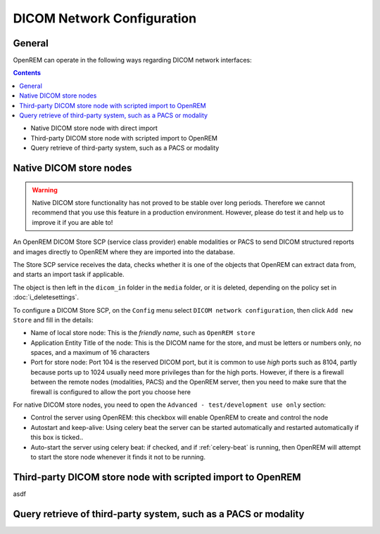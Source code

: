 ###########################
DICOM Network Configuration
###########################

*******
General
*******

OpenREM can operate in the following ways regarding DICOM network interfaces:

.. contents::

* Native DICOM store node with direct import
* Third-party DICOM store node with scripted import to OpenREM
* Query retrieve of third-party system, such as a PACS or modality

************************
Native DICOM store nodes
************************

.. Warning::

    Native DICOM store functionality has not proved to be stable over long periods. Therefore we cannot recommend that
    you use this feature in a production environment. However, please do test it and help us to improve it if you are
    able to!

An OpenREM DICOM Store SCP (service class provider) enable modalities or PACS to send DICOM structured reports and images
directly to OpenREM where they are imported into the database.

The Store SCP service receives the data, checks whether it is one of the objects that OpenREM can extract data from,
and starts an import task if applicable.

The object is then left in the ``dicom_in`` folder in the ``media`` folder, or it is deleted, depending on the policy
set in :doc:`i_deletesettings`.

To configure a DICOM Store SCP, on the ``Config`` menu select ``DICOM network configuration``, then click
``Add new Store`` and fill in the details:

* Name of local store node: This is the *friendly name*, such as ``OpenREM store``
* Application Entity Title of the node: This is the DICOM name for the store, and must be letters or numbers only, no
  spaces, and a maximum of 16 characters
* Port for store node: Port 104 is the reserved DICOM port, but it is common to use *high* ports such as 8104, partly
  because ports up to 1024 usually need more privileges than for the high ports. However, if there is a firewall
  between the remote nodes (modalities, PACS) and the OpenREM server, then you need to make sure that the firewall is
  configured to allow the port you choose here

For native DICOM store nodes, you need to open the ``Advanced - test/development use only`` section:

* Control the server using OpenREM: this checkbox will enable OpenREM to create and control the node
* Autostart and keep-alive: Using celery beat the server can be started automatically and restarted automatically if
  this box is ticked..
* Auto-start the server using celery beat: if checked, and if :ref:`celery-beat` is running, then OpenREM will attempt
  to start the store node whenever it finds it not to be running.

************************************************************
Third-party DICOM store node with scripted import to OpenREM
************************************************************

asdf


****************************************************************
Query retrieve of third-party system, such as a PACS or modality
****************************************************************
